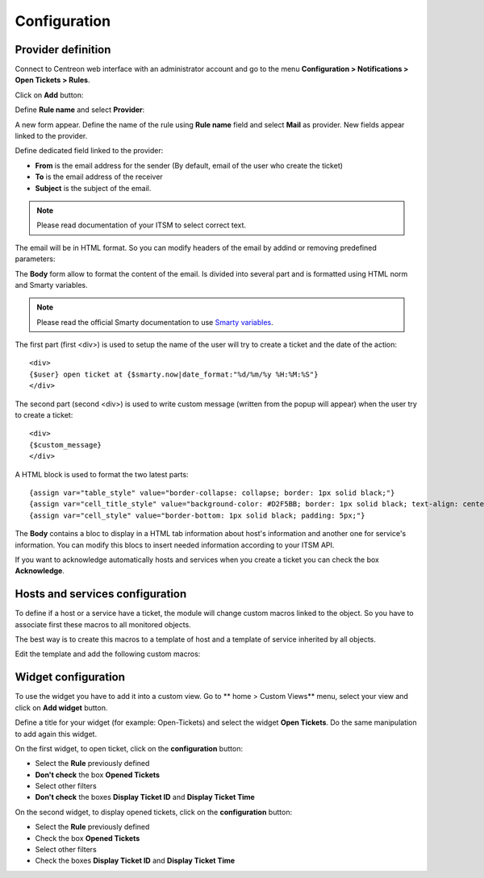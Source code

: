 Configuration
#############

Provider definition
-------------------

Connect to Centreon web interface with an administrator account and go to the 
menu **Configuration > Notifications > Open Tickets > Rules**.

Click on **Add** button:

.. image:: /_static/configuration/add_provider_01.png
    :align: center

Define **Rule name** and select **Provider**:

.. image:: /_static/configuration/conf_provider_01.png
    :align: center

A new form appear. Define the name of the rule using **Rule name** field and 
select **Mail** as provider. New fields appear linked to the provider.

.. image:: /_static/configuration/conf_provider_02.png
    :align: center

Define dedicated field linked to the provider:

* **From** is the email address for the sender (By default, email of the user who create the ticket)
* **To** is the email address of the receiver
* **Subject** is the subject of the email.

.. note::
    Please read documentation of your ITSM to select correct text.

The email will be in HTML format. So you can modify headers of the email by 
addind or removing predefined parameters:

.. image:: /_static/configuration/conf_provider_03.png
    :align: center

The **Body** form allow to format the content of the email. Is divided into
several part and is formatted using HTML norm and Smarty variables.

.. note::
    Please read the official Smarty documentation to use `Smarty variables <http://www.smarty.net/docsv2/en/>`_.

The first part (first <div>) is used to setup the name of the user will try to
create a ticket and the date of the action::

    <div>
    {$user} open ticket at {$smarty.now|date_format:"%d/%m/%y %H:%M:%S"}
    </div>

The second part (second <div>) is used to write custom message (written from the
popup will appear) when the user try to create a ticket::

    <div>
    {$custom_message}
    </div>

A HTML block is used to format the two latest parts::

    {assign var="table_style" value="border-collapse: collapse; border: 1px solid black;"}
    {assign var="cell_title_style" value="background-color: #D2F5BB; border: 1px solid black; text-align: center; padding: 10px; text-transform:uppercase; font-weight:bold;"}
    {assign var="cell_style" value="border-bottom: 1px solid black; padding: 5px;"}

The **Body** contains a bloc to display in a HTML tab information about host's
information and another one for service's information. You can modify this blocs
to insert needed information according to your ITSM API.

If you want to acknowledge automatically hosts and services when you create a 
ticket you can check the box **Acknowledge**.

Hosts and services configuration
--------------------------------

To define if a host or a service have a ticket, the module will change
custom macros linked to the object. So you have to associate first these
macros to all monitored objects.

The best way is to create this macros to a template of host and a template of
service inherited by all objects.

Edit the template and add the following custom macros:

.. image:: /_static/configuration/add_custom_macros.png
    :align: center

Widget configuration
--------------------

To use the widget you have to add it into a custom view. Go to
** home > Custom Views** menu, select your view and click on **Add widget**
button.

Define a title for your widget (for example: Open-Tickets) and select the widget
**Open Tickets**. Do the same manipulation to add again this widget.

On the first widget, to open ticket, click on the **configuration** button:

* Select the **Rule** previously defined
* **Don't check** the box **Opened Tickets**
* Select other filters
* **Don't check** the boxes **Display Ticket ID** and **Display Ticket Time**

On the second widget, to display opened tickets, click on the **configuration** button:

* Select the **Rule** previously defined
* Check the box **Opened Tickets**
* Select other filters
* Check the boxes **Display Ticket ID** and **Display Ticket Time**

.. image:: /_static/configuration/add_widget.png
    :align: center
